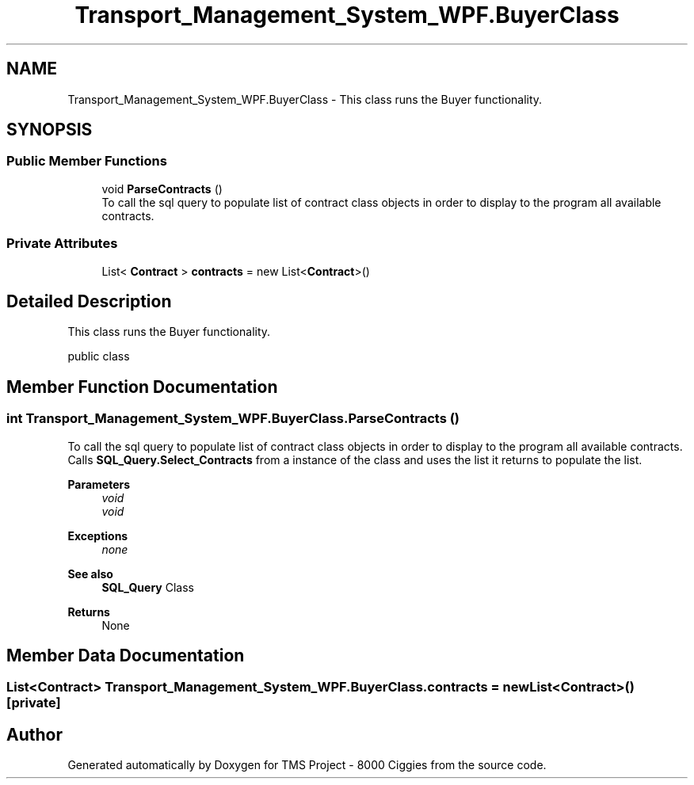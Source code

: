 .TH "Transport_Management_System_WPF.BuyerClass" 3 "Fri Nov 22 2019" "Version 3.0" "TMS Project - 8000 Ciggies" \" -*- nroff -*-
.ad l
.nh
.SH NAME
Transport_Management_System_WPF.BuyerClass \- This class runs the Buyer functionality\&.  

.SH SYNOPSIS
.br
.PP
.SS "Public Member Functions"

.in +1c
.ti -1c
.RI "void \fBParseContracts\fP ()"
.br
.RI "To call the sql query to populate list of contract class objects in order to display to the program all available contracts\&. "
.in -1c
.SS "Private Attributes"

.in +1c
.ti -1c
.RI "List< \fBContract\fP > \fBcontracts\fP = new List<\fBContract\fP>()"
.br
.in -1c
.SH "Detailed Description"
.PP 
This class runs the Buyer functionality\&. 

public class
.PP
.PP
 
.SH "Member Function Documentation"
.PP 
.SS "int Transport_Management_System_WPF\&.BuyerClass\&.ParseContracts ()"

.PP
To call the sql query to populate list of contract class objects in order to display to the program all available contracts\&. Calls \fBSQL_Query\&.Select_Contracts\fP from a instance of the class and uses the list it returns to populate the list\&. 
.PP
\fBParameters\fP
.RS 4
\fIvoid\fP 
.br
\fIvoid\fP 
.RE
.PP
\fBExceptions\fP
.RS 4
\fInone\fP 
.RE
.PP
\fBSee also\fP
.RS 4
\fBSQL_Query\fP Class 
.RE
.PP
\fBReturns\fP
.RS 4
None
.RE
.PP
.PP
 
.SH "Member Data Documentation"
.PP 
.SS "List<\fBContract\fP> Transport_Management_System_WPF\&.BuyerClass\&.contracts = new List<\fBContract\fP>()\fC [private]\fP"


.SH "Author"
.PP 
Generated automatically by Doxygen for TMS Project - 8000 Ciggies from the source code\&.
